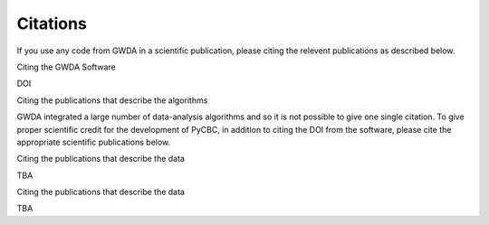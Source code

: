 =========
Citations
=========

.. autosummary::
   :toctree: generated

If you use any code from GWDA in a scientific publication, please citing the relevent publications as described below.


Citing the GWDA Software 


DOI


Citing the publications that describe the algorithms


GWDA integrated a large number of data-analysis algorithms and so it is not
possible to give one single citation. To give proper scientific credit for the
development of PyCBC, in addition to citing the DOI from the software, please
cite the appropriate scientific publications below.


Citing the publications that describe the data


TBA


Citing the publications that describe the data

TBA